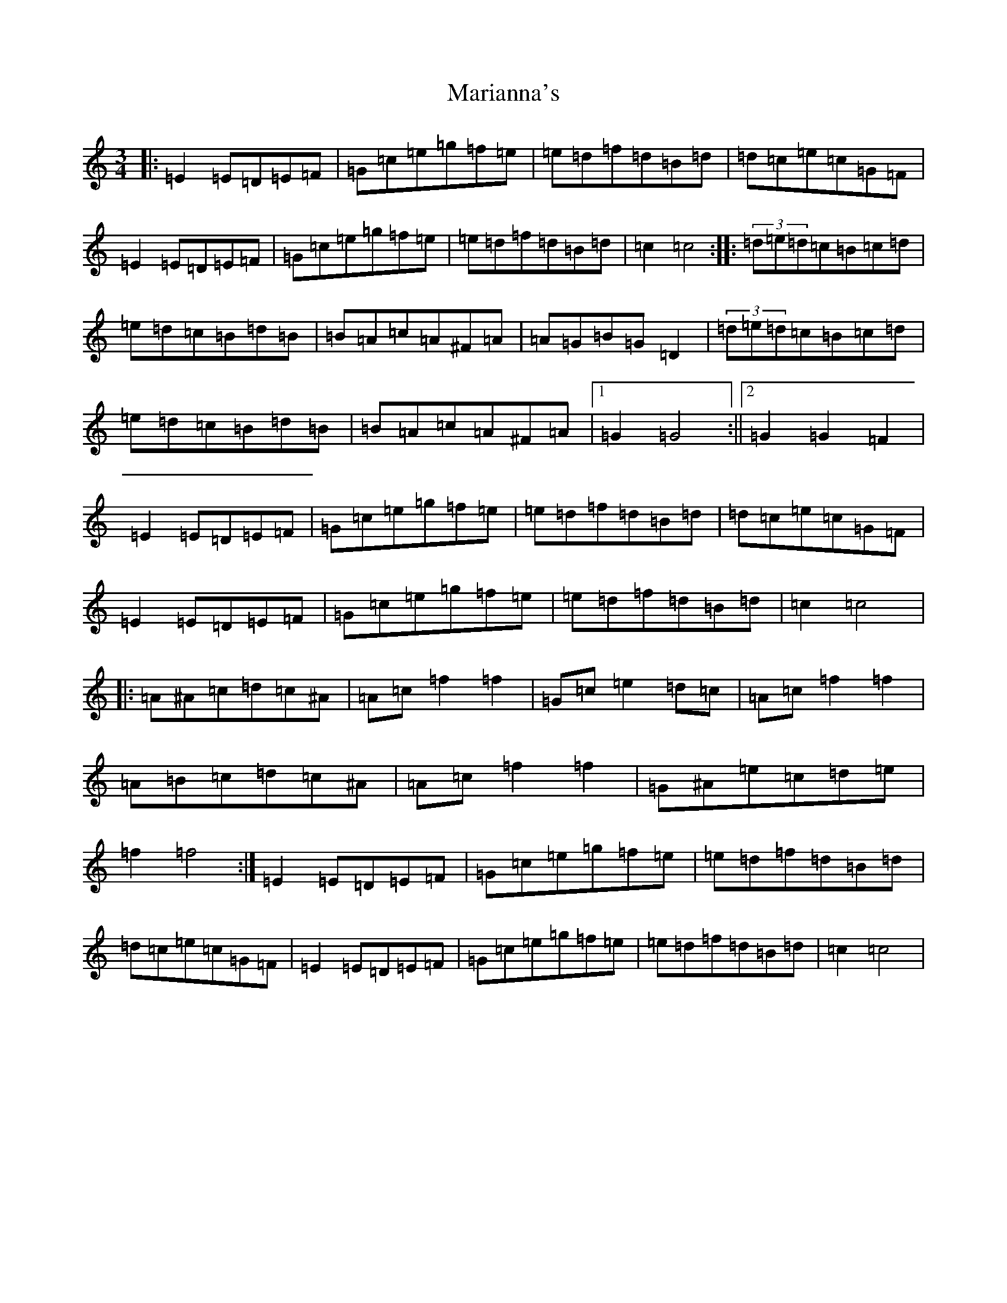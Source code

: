 X: 13473
T: Marianna's
S: https://thesession.org/tunes/4396#setting4396
Z: D Major
R: waltz
M: 3/4
L: 1/8
K: C Major
|:=E2=E=D=E=F|=G=c=e=g=f=e|=e=d=f=d=B=d|=d=c=e=c=G=F|=E2=E=D=E=F|=G=c=e=g=f=e|=e=d=f=d=B=d|=c2=c4:||:(3=d=e=d=c=B=c=d|=e=d=c=B=d=B|=B=A=c=A^F=A|=A=G=B=G=D2|(3=d=e=d=c=B=c=d|=e=d=c=B=d=B|=B=A=c=A^F=A|1=G2=G4:||2=G2=G2=F2|=E2=E=D=E=F|=G=c=e=g=f=e|=e=d=f=d=B=d|=d=c=e=c=G=F|=E2=E=D=E=F|=G=c=e=g=f=e|=e=d=f=d=B=d|=c2=c4|:=A^A=c=d=c^A|=A=c=f2=f2|=G=c=e2=d=c|=A=c=f2=f2|=A=B=c=d=c^A|=A=c=f2=f2|=G^A=e=c=d=e|=f2=f4:|=E2=E=D=E=F|=G=c=e=g=f=e|=e=d=f=d=B=d|=d=c=e=c=G=F|=E2=E=D=E=F|=G=c=e=g=f=e|=e=d=f=d=B=d|=c2=c4|